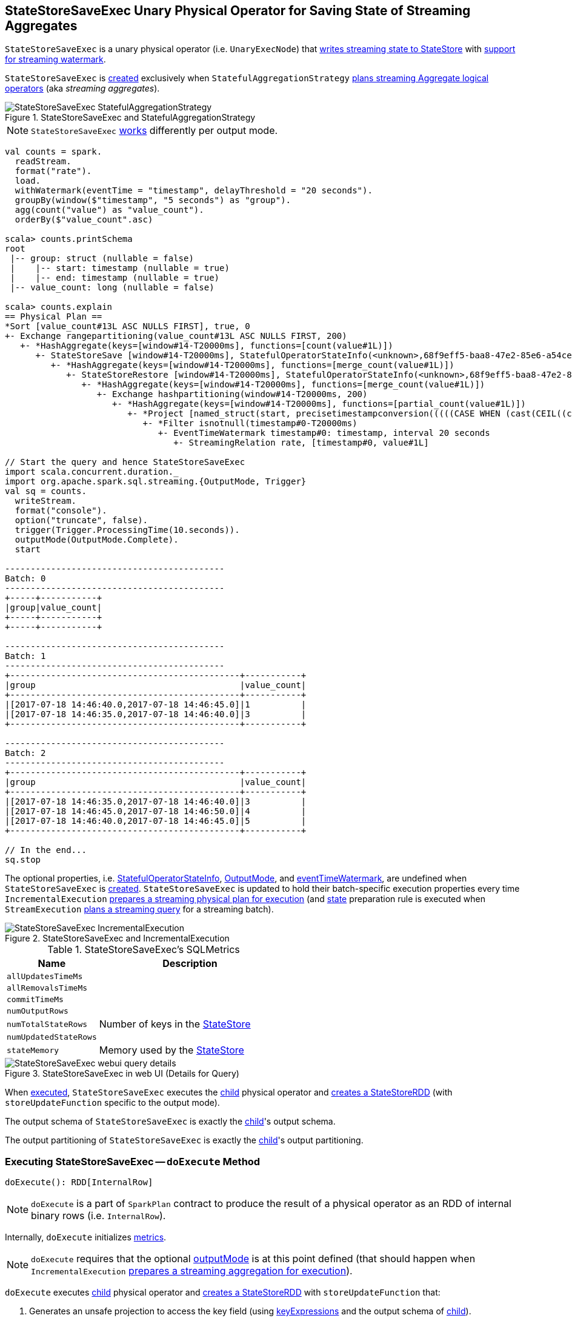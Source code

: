 == [[StateStoreSaveExec]] StateStoreSaveExec Unary Physical Operator for Saving State of Streaming Aggregates

`StateStoreSaveExec` is a unary physical operator (i.e. `UnaryExecNode`) that link:spark-sql-streaming-StateStoreWriter.adoc[writes streaming state to StateStore] with link:spark-sql-streaming-WatermarkSupport.adoc[support for streaming watermark].

`StateStoreSaveExec` is <<creating-instance, created>> exclusively when `StatefulAggregationStrategy` link:spark-sql-streaming-StatefulAggregationStrategy.adoc#apply[plans streaming Aggregate logical operators] (aka _streaming aggregates_).

.StateStoreSaveExec and StatefulAggregationStrategy
image::images/StateStoreSaveExec-StatefulAggregationStrategy.png[align="center"]

NOTE: `StateStoreSaveExec` <<doExecute, works>> differently per output mode.

[source, scala]
----
val counts = spark.
  readStream.
  format("rate").
  load.
  withWatermark(eventTime = "timestamp", delayThreshold = "20 seconds").
  groupBy(window($"timestamp", "5 seconds") as "group").
  agg(count("value") as "value_count").
  orderBy($"value_count".asc)

scala> counts.printSchema
root
 |-- group: struct (nullable = false)
 |    |-- start: timestamp (nullable = true)
 |    |-- end: timestamp (nullable = true)
 |-- value_count: long (nullable = false)

scala> counts.explain
== Physical Plan ==
*Sort [value_count#13L ASC NULLS FIRST], true, 0
+- Exchange rangepartitioning(value_count#13L ASC NULLS FIRST, 200)
   +- *HashAggregate(keys=[window#14-T20000ms], functions=[count(value#1L)])
      +- StateStoreSave [window#14-T20000ms], StatefulOperatorStateInfo(<unknown>,68f9eff5-baa8-47e2-85e6-a54cea5c7bc9,0,0), Append, 0
         +- *HashAggregate(keys=[window#14-T20000ms], functions=[merge_count(value#1L)])
            +- StateStoreRestore [window#14-T20000ms], StatefulOperatorStateInfo(<unknown>,68f9eff5-baa8-47e2-85e6-a54cea5c7bc9,0,0)
               +- *HashAggregate(keys=[window#14-T20000ms], functions=[merge_count(value#1L)])
                  +- Exchange hashpartitioning(window#14-T20000ms, 200)
                     +- *HashAggregate(keys=[window#14-T20000ms], functions=[partial_count(value#1L)])
                        +- *Project [named_struct(start, precisetimestampconversion(((((CASE WHEN (cast(CEIL((cast((precisetimestampconversion(timestamp#0-T20000ms, TimestampType, LongType) - 0) as double) / 5000000.0)) as double) = (cast((precisetimestampconversion(timestamp#0-T20000ms, TimestampType, LongType) - 0) as double) / 5000000.0)) THEN (CEIL((cast((precisetimestampconversion(timestamp#0-T20000ms, TimestampType, LongType) - 0) as double) / 5000000.0)) + 1) ELSE CEIL((cast((precisetimestampconversion(timestamp#0-T20000ms, TimestampType, LongType) - 0) as double) / 5000000.0)) END + 0) - 1) * 5000000) + 0), LongType, TimestampType), end, precisetimestampconversion(((((CASE WHEN (cast(CEIL((cast((precisetimestampconversion(timestamp#0-T20000ms, TimestampType, LongType) - 0) as double) / 5000000.0)) as double) = (cast((precisetimestampconversion(timestamp#0-T20000ms, TimestampType, LongType) - 0) as double) / 5000000.0)) THEN (CEIL((cast((precisetimestampconversion(timestamp#0-T20000ms, TimestampType, LongType) - 0) as double) / 5000000.0)) + 1) ELSE CEIL((cast((precisetimestampconversion(timestamp#0-T20000ms, TimestampType, LongType) - 0) as double) / 5000000.0)) END + 0) - 1) * 5000000) + 5000000), LongType, TimestampType)) AS window#14, value#1L]
                           +- *Filter isnotnull(timestamp#0-T20000ms)
                              +- EventTimeWatermark timestamp#0: timestamp, interval 20 seconds
                                 +- StreamingRelation rate, [timestamp#0, value#1L]

// Start the query and hence StateStoreSaveExec
import scala.concurrent.duration._
import org.apache.spark.sql.streaming.{OutputMode, Trigger}
val sq = counts.
  writeStream.
  format("console").
  option("truncate", false).
  trigger(Trigger.ProcessingTime(10.seconds)).
  outputMode(OutputMode.Complete).
  start

-------------------------------------------
Batch: 0
-------------------------------------------
+-----+-----------+
|group|value_count|
+-----+-----------+
+-----+-----------+

-------------------------------------------
Batch: 1
-------------------------------------------
+---------------------------------------------+-----------+
|group                                        |value_count|
+---------------------------------------------+-----------+
|[2017-07-18 14:46:40.0,2017-07-18 14:46:45.0]|1          |
|[2017-07-18 14:46:35.0,2017-07-18 14:46:40.0]|3          |
+---------------------------------------------+-----------+

-------------------------------------------
Batch: 2
-------------------------------------------
+---------------------------------------------+-----------+
|group                                        |value_count|
+---------------------------------------------+-----------+
|[2017-07-18 14:46:35.0,2017-07-18 14:46:40.0]|3          |
|[2017-07-18 14:46:45.0,2017-07-18 14:46:50.0]|4          |
|[2017-07-18 14:46:40.0,2017-07-18 14:46:45.0]|5          |
+---------------------------------------------+-----------+

// In the end...
sq.stop
----

The optional properties, i.e. <<stateInfo, StatefulOperatorStateInfo>>, <<outputMode, OutputMode>>, and <<eventTimeWatermark, eventTimeWatermark>>, are undefined when `StateStoreSaveExec` is <<creating-instance, created>>. `StateStoreSaveExec` is updated to hold their batch-specific execution properties every time `IncrementalExecution` link:spark-sql-streaming-IncrementalExecution.adoc#preparations[prepares a streaming physical plan for execution] (and link:spark-sql-streaming-IncrementalExecution.adoc#state[state] preparation rule is executed when `StreamExecution` link:spark-sql-streaming-StreamExecution.adoc#runBatch-queryPlanning[plans a streaming query] for a streaming batch).

.StateStoreSaveExec and IncrementalExecution
image::images/StateStoreSaveExec-IncrementalExecution.png[align="center"]

[[metrics]]
.StateStoreSaveExec's SQLMetrics
[cols="1,2",options="header",width="100%"]
|===
| Name
| Description

| [[allUpdatesTimeMs]] `allUpdatesTimeMs`
|

| [[allRemovalsTimeMs]] `allRemovalsTimeMs`
|

| [[commitTimeMs]] `commitTimeMs`
|

| [[numOutputRows]] `numOutputRows`
|

| [[numTotalStateRows]] `numTotalStateRows`
| Number of keys in the link:spark-sql-streaming-StateStore.adoc[StateStore]

| [[numUpdatedStateRows]] `numUpdatedStateRows`
|

| [[stateMemory]] `stateMemory`
| Memory used by the link:spark-sql-streaming-StateStore.adoc[StateStore]
|===

.StateStoreSaveExec in web UI (Details for Query)
image::images/StateStoreSaveExec-webui-query-details.png[align="center"]

When <<doExecute, executed>>, `StateStoreSaveExec` executes the <<child, child>> physical operator and link:spark-sql-streaming-StateStoreOps.adoc#mapPartitionsWithStateStore[creates a StateStoreRDD] (with `storeUpdateFunction` specific to the output mode).

[[output]]
The output schema of `StateStoreSaveExec` is exactly the <<child, child>>'s output schema.

[[outputPartitioning]]
The output partitioning of `StateStoreSaveExec` is exactly the <<child, child>>'s output partitioning.

=== [[doExecute]] Executing StateStoreSaveExec -- `doExecute` Method

[source, scala]
----
doExecute(): RDD[InternalRow]
----

NOTE: `doExecute` is a part of `SparkPlan` contract to produce the result of a physical operator as an RDD of internal binary rows (i.e. `InternalRow`).

Internally, `doExecute` initializes link:spark-sql-streaming-StateStoreWriter.adoc#metrics[metrics].

NOTE: `doExecute` requires that the optional <<outputMode, outputMode>> is at this point defined (that should happen when `IncrementalExecution` link:spark-sql-streaming-IncrementalExecution.adoc#preparations[prepares a streaming aggregation for execution]).

`doExecute` executes <<child, child>> physical operator and link:spark-sql-streaming-StateStoreOps.adoc#mapPartitionsWithStateStore[creates a StateStoreRDD] with `storeUpdateFunction` that:

1. Generates an unsafe projection to access the key field (using <<keyExpressions, keyExpressions>> and the output schema of <<child, child>>).

1. Branches off per <<outputMode, output mode>>.

[[doExecute-branches]]
.doExecute's Behaviour per Output Mode
[cols="1,2",options="header",width="100%"]
|===
| Output Mode
| doExecute's Behaviour

| [[doExecute-Append]] `Append`
a|

1. Uses link:spark-sql-streaming-WatermarkSupport.adoc#watermarkPredicateForData[watermarkPredicateForData] predicate to exclude matching rows and (like in <<doExecute-Complete, Complete>> output mode) link:spark-sql-streaming-StateStore.adoc#put[stores all the remaining rows] in `StateStore`.

1. (like in <<doExecute-Complete, Complete>> output mode) While storing the rows, increments <<numUpdatedStateRows, numUpdatedStateRows>> metric (for every row) and records the total time in <<allUpdatesTimeMs, allUpdatesTimeMs>> metric.

1. link:spark-sql-streaming-StateStore.adoc#getRange[Takes all the rows] from `StateStore` and returns a `NextIterator` that:

* In `getNext`, finds the first row that matches link:spark-sql-streaming-WatermarkSupport.adoc#watermarkPredicateForKeys[watermarkPredicateForKeys] predicate, link:spark-sql-streaming-StateStore.adoc#remove[removes it] from `StateStore`, and returns it back.
+
If no row was found, `getNext` also marks the iterator as finished.

* In `close`, records the time to iterate over all the rows in <<allRemovalsTimeMs, allRemovalsTimeMs>> metric, link:spark-sql-streaming-StateStore.adoc#commit[commits the updates] to `StateStore` followed by recording the time in <<commitTimeMs, commitTimeMs>> metric and link:spark-sql-streaming-StateStoreWriter.adoc#setStoreMetrics[recording StateStore metrics].

| [[doExecute-Complete]] `Complete`
a|

1. link:spark-sql-streaming-StateStore.adoc#put[Stores all the rows] (as `UnsafeRow`) in `StateStore`.

1. While storing the rows, increments <<numUpdatedStateRows, numUpdatedStateRows>> metric (for every row) and records the total time in <<allUpdatesTimeMs, allUpdatesTimeMs>> metric.

1. Records `0` in <<allRemovalsTimeMs, allRemovalsTimeMs>> metric.

1. link:spark-sql-streaming-StateStore.adoc#commit[Commits the updates] to `StateStore` and records the time in <<commitTimeMs, commitTimeMs>> metric.

1. link:spark-sql-streaming-StateStoreWriter.adoc#setStoreMetrics[Records StateStore metrics].

1. In the end, link:spark-sql-streaming-StateStore.adoc#iterator[takes all the rows stored] in `StateStore` and increments <<numOutputRows, numOutputRows>> metric.

| [[doExecute-Update]] `Update`
a| Returns `Iterator` of rows that uses link:spark-sql-streaming-WatermarkSupport.adoc#watermarkPredicateForData[watermarkPredicateForData] predicate to exclude unmatching rows.

In `hasNext`, when rows are no longer available:

1. Records the total time to iterate over all the rows in <<allUpdatesTimeMs, allUpdatesTimeMs>> metric.

1. link:spark-sql-streaming-WatermarkSupport.adoc#removeKeysOlderThanWatermark[removeKeysOlderThanWatermark] and records the time in <<allRemovalsTimeMs, allRemovalsTimeMs>> metric.

1. link:spark-sql-streaming-StateStore.adoc#commit[Commits the updates] to `StateStore` and records the time in <<commitTimeMs, commitTimeMs>> metric.

1. link:spark-sql-streaming-StateStoreWriter.adoc#setStoreMetrics[Records StateStore metrics].

In `next`, link:spark-sql-streaming-StateStore.adoc#put[stores a row] in `StateStore` and increments <<numOutputRows, numOutputRows>> and <<numUpdatedStateRows, numUpdatedStateRows>> metrics.
|===

`doExecute` reports a `UnsupportedOperationException` when executed with an invalid output mode.

```
Invalid output mode: [outputMode]
```

=== [[creating-instance]] Creating StateStoreSaveExec Instance

`StateStoreSaveExec` takes the following when created:

* [[keyExpressions]] Key attributes (as used for aggregation in link:spark-sql-streaming-Dataset-operators.adoc#groupBy[groupBy] operator)
* [[stateInfo]] `StatefulOperatorStateInfo`
* [[outputMode]] link:spark-sql-streaming-OutputMode.adoc[Output mode]
* [[eventTimeWatermark]] Event time watermark
* [[child]] Child physical plan (i.e. `SparkPlan`)
